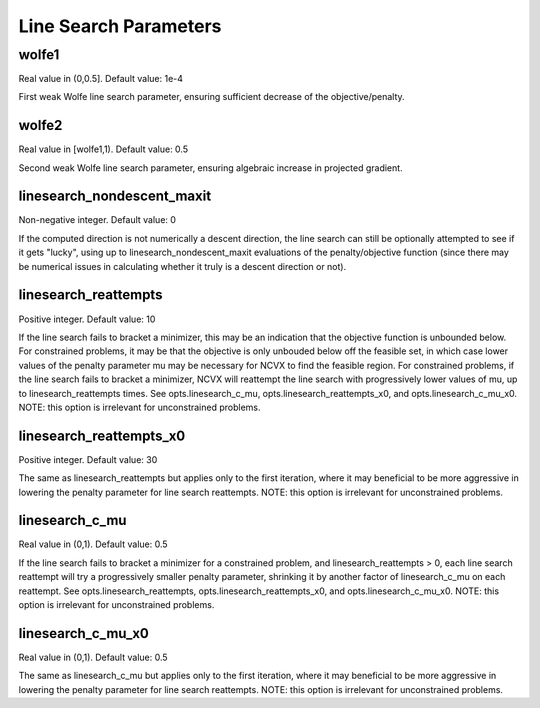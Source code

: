 Line Search Parameters
========================
\
\
wolfe1
----------------
Real value in (0,0.5]. Default value: 1e-4

First weak Wolfe line search parameter, ensuring sufficient 
decrease of the objective/penalty.  

wolfe2
----------------
Real value in [wolfe1,1). Default value: 0.5

Second weak Wolfe line search parameter, ensuring algebraic 
increase in projected gradient.

linesearch_nondescent_maxit
--------------------------------                  
Non-negative integer. Default value: 0

If the computed direction is not numerically a descent direction, 
the line search can still be optionally attempted to see if it gets
"lucky", using up to  linesearch_nondescent_maxit evaluations of 
the penalty/objective function (since there may be numerical issues 
in calculating whether it truly is a descent direction or not).

linesearch_reattempts
--------------------------------                  
Positive integer. Default value: 10

If the line search fails to bracket a minimizer, this may be an
indication that the objective function is unbounded below.  For
constrained problems, it may be that the objective is only unbouded 
below off the feasible set, in which case lower values of
the penalty parameter mu may be necessary for NCVX to find the
feasible region.  For constrained problems, if the line search 
fails to bracket a minimizer, NCVX will reattempt the line search 
with progressively lower values of mu, up to linesearch_reattempts 
times.  See opts.linesearch_c_mu, opts.linesearch_reattempts_x0, 
and opts.linesearch_c_mu_x0.
NOTE: this option is irrelevant for unconstrained problems.

linesearch_reattempts_x0
--------------------------------                  
Positive integer. Default value: 30

The same as linesearch_reattempts but applies only to the first
iteration, where it may beneficial to be more aggressive in
lowering the penalty parameter for line search reattempts.  
NOTE: this option is irrelevant for unconstrained problems.

linesearch_c_mu
--------------------------------
Real value in (0,1). Default value: 0.5

If the line search fails to bracket a minimizer for a constrained 
problem, and linesearch_reattempts > 0, each line search reattempt
will try a progressively smaller penalty parameter, shrinking it by 
another factor of linesearch_c_mu on each reattempt.  See 
opts.linesearch_reattempts, opts.linesearch_reattempts_x0, and 
opts.linesearch_c_mu_x0.
NOTE: this option is irrelevant for unconstrained problems.

linesearch_c_mu_x0
--------------------------------
Real value in (0,1). Default value: 0.5

The same as linesearch_c_mu but applies only to the first
iteration, where it may beneficial to be more aggressive in
lowering the penalty parameter for line search reattempts.
NOTE: this option is irrelevant for unconstrained problems.


